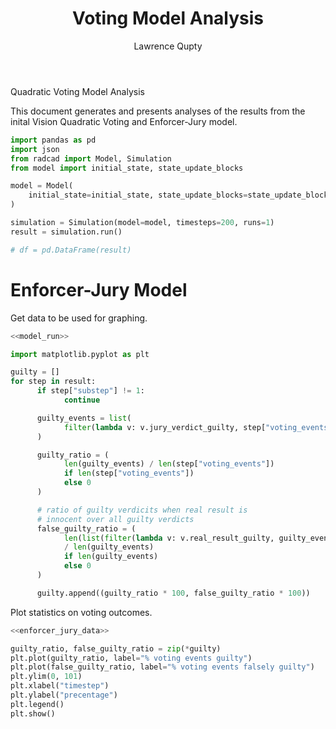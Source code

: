 #+title: Voting Model Analysis
#+author: Lawrence Qupty

Quadratic Voting Model Analysis

This document generates and presents analyses of the results from the inital Vision Quadratic Voting and Enforcer-Jury model.

#+NAME: model_run
#+begin_src python :results none
  import pandas as pd
  import json
  from radcad import Model, Simulation
  from model import initial_state, state_update_blocks

  model = Model(
      initial_state=initial_state, state_update_blocks=state_update_blocks, params={}
  )

  simulation = Simulation(model=model, timesteps=200, runs=1)
  result = simulation.run()

  # df = pd.DataFrame(result)
#+end_src

* Enforcer-Jury Model

Get data to be used for graphing.

#+NAME: enforcer_jury_data
#+BEGIN_SRC python :results none :noweb yes
  <<model_run>>

  import matplotlib.pyplot as plt

  guilty = []
  for step in result:
        if step["substep"] != 1:
              continue

        guilty_events = list(
              filter(lambda v: v.jury_verdict_guilty, step["voting_events"])
        )

        guilty_ratio = (
              len(guilty_events) / len(step["voting_events"])
              if len(step["voting_events"])
              else 0
        )

        # ratio of guilty verdicits when real result is
        # innocent over all guilty verdicts
        false_guilty_ratio = (
              len(list(filter(lambda v: v.real_result_guilty, guilty_events)))
              / len(guilty_events)
              if len(guilty_events)
              else 0
        )

        guilty.append((guilty_ratio * 100, false_guilty_ratio * 100))
#+end_src

Plot statistics on voting outcomes.

#+begin_src python :results none :noweb yes
  <<enforcer_jury_data>>

  guilty_ratio, false_guilty_ratio = zip(*guilty)
  plt.plot(guilty_ratio, label="% voting events guilty")
  plt.plot(false_guilty_ratio, label="% voting events falsely guilty")
  plt.ylim(0, 101)
  plt.xlabel("timestep")
  plt.ylabel("precentage")
  plt.legend()
  plt.show()
#+end_src
